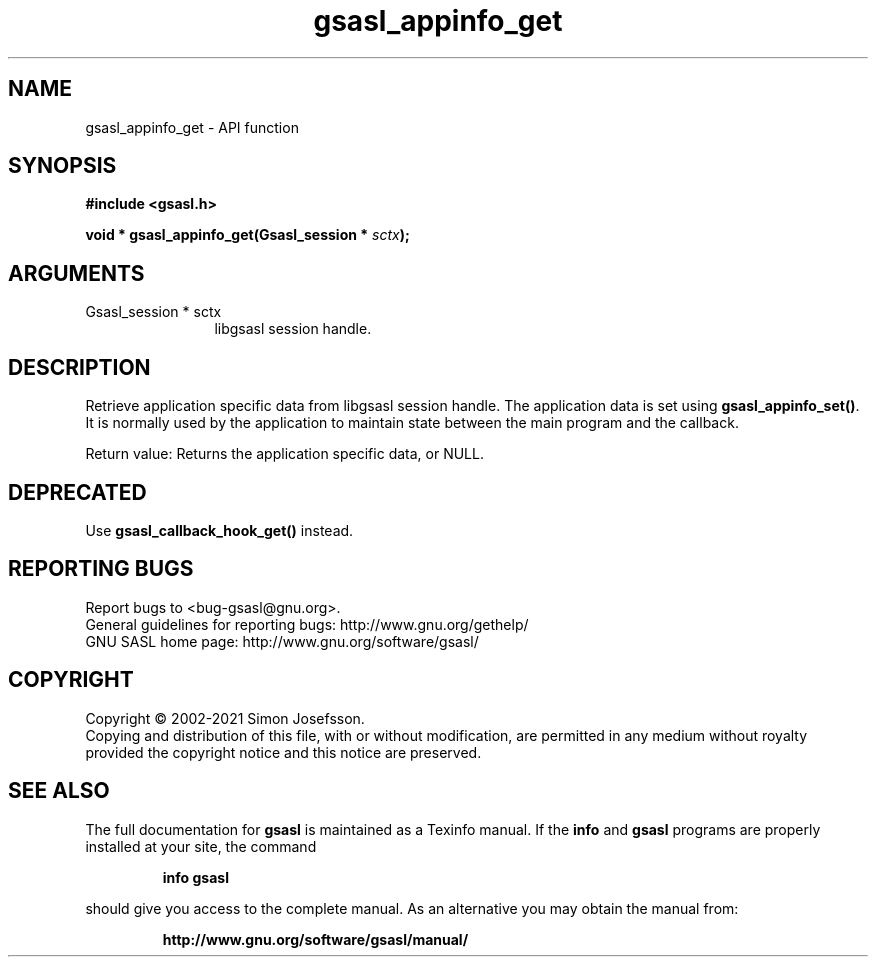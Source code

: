 .\" DO NOT MODIFY THIS FILE!  It was generated by gdoc.
.TH "gsasl_appinfo_get" 3 "1.10.0" "gsasl" "gsasl"
.SH NAME
gsasl_appinfo_get \- API function
.SH SYNOPSIS
.B #include <gsasl.h>
.sp
.BI "void * gsasl_appinfo_get(Gsasl_session * " sctx ");"
.SH ARGUMENTS
.IP "Gsasl_session * sctx" 12
libgsasl session handle.
.SH "DESCRIPTION"
Retrieve application specific data from libgsasl session
handle. The application data is set using \fBgsasl_appinfo_set()\fP.  It
is normally used by the application to maintain state between the
main program and the callback.

Return value: Returns the application specific data, or NULL.
.SH "DEPRECATED"
Use \fBgsasl_callback_hook_get()\fP instead.
.SH "REPORTING BUGS"
Report bugs to <bug-gsasl@gnu.org>.
.br
General guidelines for reporting bugs: http://www.gnu.org/gethelp/
.br
GNU SASL home page: http://www.gnu.org/software/gsasl/

.SH COPYRIGHT
Copyright \(co 2002-2021 Simon Josefsson.
.br
Copying and distribution of this file, with or without modification,
are permitted in any medium without royalty provided the copyright
notice and this notice are preserved.
.SH "SEE ALSO"
The full documentation for
.B gsasl
is maintained as a Texinfo manual.  If the
.B info
and
.B gsasl
programs are properly installed at your site, the command
.IP
.B info gsasl
.PP
should give you access to the complete manual.
As an alternative you may obtain the manual from:
.IP
.B http://www.gnu.org/software/gsasl/manual/
.PP
